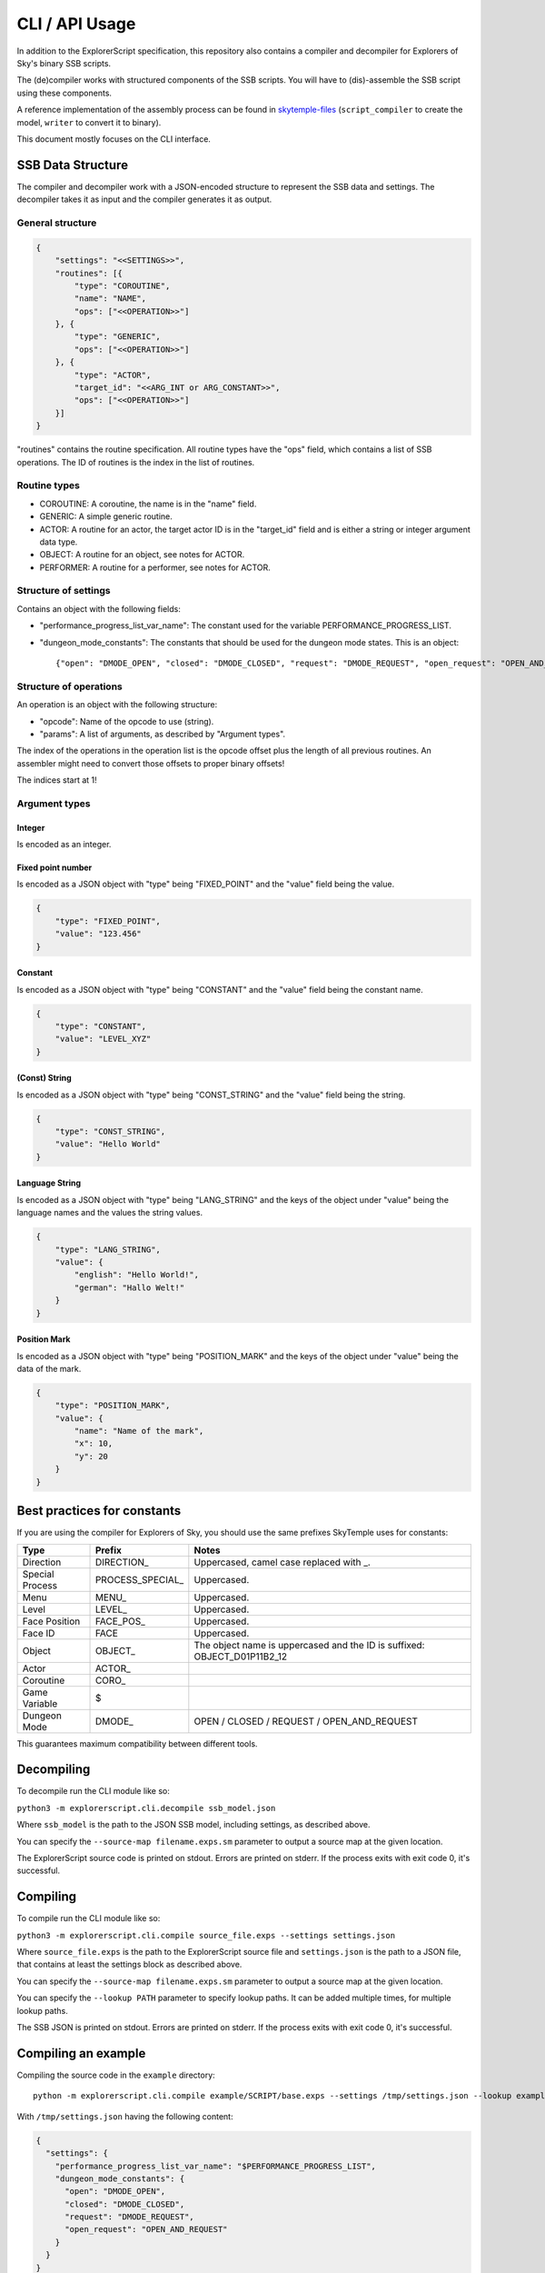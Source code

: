 CLI / API Usage
===============

In addition to the ExplorerScript specification, this repository also contains
a compiler and decompiler for Explorers of Sky's binary SSB scripts.

The (de)compiler works with structured components of the SSB scripts.
You will have to (dis)-assemble the SSB script using these components.

A reference implementation of the assembly process can be found in
`skytemple-files`_ (``script_compiler`` to create the model, ``writer`` to convert it
to binary).

This document mostly focuses on the CLI interface.

.. _skytemple-files: https://github.com/SkyTemple/skytemple-files/blob/master/skytemple_files/script/ssb

SSB Data Structure
------------------
The compiler and decompiler work with a JSON-encoded structure to represent
the SSB data and settings. The decompiler takes it as input and the compiler
generates it as output.

General structure
~~~~~~~~~~~~~~~~~

.. code:: json

    {
        "settings": "<<SETTINGS>>",
        "routines": [{
            "type": "COROUTINE",
            "name": "NAME",
            "ops": ["<<OPERATION>>"]
        }, {
            "type": "GENERIC",
            "ops": ["<<OPERATION>>"]
        }, {
            "type": "ACTOR",
            "target_id": "<<ARG_INT or ARG_CONSTANT>>",
            "ops": ["<<OPERATION>>"]
        }]
    }

"routines" contains the routine specification. All routine types have
the "ops" field, which contains a list of SSB operations.
The ID of routines is the index in the list of routines.

Routine types
~~~~~~~~~~~~~

- COROUTINE: A coroutine, the name is in the "name" field.
- GENERIC: A simple generic routine.
- ACTOR: A routine for an actor, the target actor ID is in the "target_id" field and is either a string or integer argument data type.
- OBJECT: A routine for an object, see notes for ACTOR.
- PERFORMER: A routine for a performer, see notes for ACTOR.

Structure of settings
~~~~~~~~~~~~~~~~~~~~~
Contains an object with the following fields:

- "performance_progress_list_var_name": The constant used for the variable
  PERFORMANCE_PROGRESS_LIST.
- "dungeon_mode_constants": The constants that should be used for the dungeon mode states. This is an object::

  {"open": "DMODE_OPEN", "closed": "DMODE_CLOSED", "request": "DMODE_REQUEST", "open_request": "OPEN_AND_REQUEST"}

Structure of operations
~~~~~~~~~~~~~~~~~~~~~~~
An operation is an object with the following structure:

- "opcode": Name of the opcode to use (string).
- "params": A list of arguments, as described by "Argument types".

The index of the operations in the operation list is the opcode offset
plus the length of all previous routines. An assembler might need
to convert those offsets to proper binary offsets!

The indices start at 1!

Argument types
~~~~~~~~~~~~~~

Integer
#######
Is encoded as an integer.

Fixed point number
##################
Is encoded as a JSON object with "type" being "FIXED_POINT"
and the "value" field being the value.

.. code:: json

    {
        "type": "FIXED_POINT",
        "value": "123.456"
    }

Constant
########
Is encoded as a JSON object with "type" being "CONSTANT"
and the "value" field being the constant name.

.. code:: json

    {
        "type": "CONSTANT",
        "value": "LEVEL_XYZ"
    }

(Const) String
##############
Is encoded as a JSON object with "type" being "CONST_STRING"
and the "value" field being the string.

.. code:: json

    {
        "type": "CONST_STRING",
        "value": "Hello World"
    }

Language String
###############
Is encoded as a JSON object with "type" being "LANG_STRING"
and the keys of the object under "value"
being the language names and the values the string values.

.. code:: json

    {
        "type": "LANG_STRING",
        "value": {
            "english": "Hello World!",
            "german": "Hallo Welt!"
        }
    }

Position Mark
#############
Is encoded as a JSON object with "type" being "POSITION_MARK"
and the keys of the object under "value" being the data of the mark.

.. code:: json

    {
        "type": "POSITION_MARK",
        "value": {
            "name": "Name of the mark",
            "x": 10,
            "y": 20
        }
    }

Best practices for constants
----------------------------
If you are using the compiler for Explorers of Sky, you
should use the same prefixes SkyTemple uses for constants:

+-----------------+-------------------+--------------------------------------------------------------------------+
| Type            | Prefix            | Notes                                                                    |
+=================+===================+==========================================================================+
| Direction       | DIRECTION\_       | Uppercased, camel case replaced with _.                                  |
+-----------------+-------------------+--------------------------------------------------------------------------+
| Special Process | PROCESS_SPECIAL\_ | Uppercased.                                                              |
+-----------------+-------------------+--------------------------------------------------------------------------+
| Menu            | MENU\_            | Uppercased.                                                              |
+-----------------+-------------------+--------------------------------------------------------------------------+
| Level           | LEVEL\_           | Uppercased.                                                              |
+-----------------+-------------------+--------------------------------------------------------------------------+
| Face Position   | FACE_POS\_        | Uppercased.                                                              |
+-----------------+-------------------+--------------------------------------------------------------------------+
| Face ID         | FACE              | Uppercased.                                                              |
+-----------------+-------------------+--------------------------------------------------------------------------+
| Object          | OBJECT\_          | The object name is uppercased and the ID is suffixed: OBJECT_D01P11B2_12 |
+-----------------+-------------------+--------------------------------------------------------------------------+
| Actor           | ACTOR\_           |                                                                          |
+-----------------+-------------------+--------------------------------------------------------------------------+
| Coroutine       | CORO\_            |                                                                          |
+-----------------+-------------------+--------------------------------------------------------------------------+
| Game Variable   | $                 |                                                                          |
+-----------------+-------------------+--------------------------------------------------------------------------+
| Dungeon Mode    | DMODE\_           | OPEN / CLOSED / REQUEST / OPEN_AND_REQUEST                               |
+-----------------+-------------------+--------------------------------------------------------------------------+

This guarantees maximum compatibility between different tools.

Decompiling
-----------
To decompile run the CLI module like so:

``python3 -m explorerscript.cli.decompile ssb_model.json``

Where ``ssb_model`` is the path to the JSON SSB model, including settings,
as described above.

You can specify the ``--source-map filename.exps.sm`` parameter to
output a source map at the given location.

The ExplorerScript source code is printed on stdout. Errors are printed on stderr. If
the process exits with exit code 0, it's successful.

Compiling
---------
To compile run the CLI module like so:

``python3 -m explorerscript.cli.compile source_file.exps --settings settings.json``

Where ``source_file.exps`` is the path to the ExplorerScript source
file and ``settings.json`` is the path to a JSON file, that contains
at least the settings block as described above.

You can specify the ``--source-map filename.exps.sm`` parameter to
output a source map at the given location.

You can specify the ``--lookup PATH`` parameter to specify lookup paths.
It can be added multiple times, for multiple lookup paths.

The SSB JSON is printed on stdout. Errors are printed on stderr. If
the process exits with exit code 0, it's successful.

Compiling an example
--------------------

Compiling the source code in the ``example`` directory::

  python -m explorerscript.cli.compile example/SCRIPT/base.exps --settings /tmp/settings.json --lookup example/macros

With ``/tmp/settings.json`` having the following content:

.. code:: json

    {
      "settings": {
        "performance_progress_list_var_name": "$PERFORMANCE_PROGRESS_LIST",
        "dungeon_mode_constants": {
          "open": "DMODE_OPEN",
          "closed": "DMODE_CLOSED",
          "request": "DMODE_REQUEST",
          "open_request": "OPEN_AND_REQUEST"
        }
      }
    }


Output:

.. code:: json

    {
      "settings": {
        "performance_progress_list_var_name": "$PERFORMANCE_PROGRESS_LIST",
        "dungeon_mode_constants": {
          "open": "DMODE_OPEN",
          "closed": "DMODE_CLOSED",
          "request": "DMODE_REQUEST",
          "open_request": "OPEN_AND_REQUEST"
        }
      },
      "routines": [
        {
          "type": "GENERIC",
          "ops": [
            {
              "opcode": "debug_Print",
              "params": [
                {
                  "type": "CONST_STRING",
                  "value": "Before Macro"
                }
              ]
            },
            {
              "opcode": "debug_Print",
              "params": [
                {
                  "type": "CONST_STRING",
                  "value": "Begin LocalMacro"
                }
              ]
            },
            {
              "opcode": "vars",
              "params": [
                {
                  "type": "POSITION_MARK",
                  "value": {
                    "name": "PositionName",
                    "x": "10",
                    "y": "10.5"
                  }
                },
                2,
                3,
                {
                  "type": "CONST_STRING",
                  "value": "String"
                }
              ]
            },
            {
              "opcode": "vars_in_remote_macro",
              "params": [
                2,
                {
                  "type": "CONST_STRING",
                  "value": "String"
                },
                {
                  "type": "CONSTANT",
                  "value": "$notAvailable"
                }
              ]
            },
            {
              "opcode": "debug_Print",
              "params": [
                {
                  "type": "CONST_STRING",
                  "value": "BELOW IS A TEST RETURN"
                }
              ]
            },
            {
              "opcode": "BranchValue",
              "params": [
                {
                  "type": "CONSTANT",
                  "value": "$TEST_VAR"
                },
                4,
                3,
                8
              ]
            },
            {
              "opcode": "Jump",
              "params": [
                10
              ]
            },
            {
              "opcode": "print",
              "params": [
                {
                  "type": "CONST_STRING",
                  "value": "The variable is smaller"
                }
              ]
            },
            {
              "opcode": "Jump",
              "params": [
                11
              ]
            },
            {
              "opcode": "vars_in_remote_macro2",
              "params": [
                {
                  "type": "CONST_STRING",
                  "value": "from remote_macro"
                },
                {
                  "type": "CONST_STRING",
                  "value": "String"
                },
                {
                  "type": "CONSTANT",
                  "value": "$notAvailable"
                }
              ]
            },
            {
              "opcode": "debug_Print",
              "params": [
                {
                  "type": "CONST_STRING",
                  "value": "REMOTE2 SHOULD END HERE"
                }
              ]
            },
            {
              "opcode": "debug_Print",
              "params": [
                {
                  "type": "CONST_STRING",
                  "value": "macro_in_macros_2"
                }
              ]
            },
            {
              "opcode": "NUMBER_TWO_im_in_macros_2",
              "params": []
            },
            {
              "opcode": "NUMBER_ONE_im_in_macros_2",
              "params": []
            },
            {
              "opcode": "debug_Print",
              "params": [
                {
                  "type": "CONST_STRING",
                  "value": "End LocalMacro"
                }
              ]
            },
            {
              "opcode": "debug_Print",
              "params": [
                {
                  "type": "CONST_STRING",
                  "value": "Begin LocalMacro"
                }
              ]
            },
            {
              "opcode": "vars",
              "params": [
                10,
                9,
                8,
                {
                  "type": "CONST_STRING",
                  "value": "Another one"
                }
              ]
            },
            {
              "opcode": "vars_in_remote_macro",
              "params": [
                9,
                {
                  "type": "CONST_STRING",
                  "value": "Another one"
                },
                {
                  "type": "CONSTANT",
                  "value": "$notAvailable"
                }
              ]
            },
            {
              "opcode": "debug_Print",
              "params": [
                {
                  "type": "CONST_STRING",
                  "value": "BELOW IS A TEST RETURN"
                }
              ]
            },
            {
              "opcode": "BranchValue",
              "params": [
                {
                  "type": "CONSTANT",
                  "value": "$TEST_VAR"
                },
                4,
                3,
                22
              ]
            },
            {
              "opcode": "Jump",
              "params": [
                24
              ]
            },
            {
              "opcode": "print",
              "params": [
                {
                  "type": "CONST_STRING",
                  "value": "The variable is smaller"
                }
              ]
            },
            {
              "opcode": "Jump",
              "params": [
                25
              ]
            },
            {
              "opcode": "vars_in_remote_macro2",
              "params": [
                {
                  "type": "CONST_STRING",
                  "value": "from remote_macro"
                },
                {
                  "type": "CONST_STRING",
                  "value": "Another one"
                },
                {
                  "type": "CONSTANT",
                  "value": "$notAvailable"
                }
              ]
            },
            {
              "opcode": "debug_Print",
              "params": [
                {
                  "type": "CONST_STRING",
                  "value": "REMOTE2 SHOULD END HERE"
                }
              ]
            },
            {
              "opcode": "debug_Print",
              "params": [
                {
                  "type": "CONST_STRING",
                  "value": "macro_in_macros_2"
                }
              ]
            },
            {
              "opcode": "NUMBER_TWO_im_in_macros_2",
              "params": []
            },
            {
              "opcode": "NUMBER_ONE_im_in_macros_2",
              "params": []
            },
            {
              "opcode": "debug_Print",
              "params": [
                {
                  "type": "CONST_STRING",
                  "value": "End LocalMacro"
                }
              ]
            },
            {
              "opcode": "debug_Print",
              "params": [
                {
                  "type": "CONST_STRING",
                  "value": "After Macro"
                }
              ]
            }
          ]
        },
        {
          "type": "ACTOR",
          "target_id": "TEST",
          "ops": [
            {
              "opcode": "test_actor",
              "params": []
            }
          ]
        },
        {
          "type": "ACTOR",
          "target_id": 2,
          "ops": [
            {
              "opcode": "test_actor_id",
              "params": []
            }
          ]
        }
      ]
    }

Python API
----------

The Python API mostly works the same way as the CLI interface.

However the settings are provided as arguments to the compiling/decompiling
classes and the routine data is split into three separate lists:

- Named coroutines: The names of the coroutines on the indexed position, None
  for all regular routines.
- Routine Info: ``SsbRoutineInfo`` objects describing the type and target of the routine.
- Routine Ops: A list of ``SsbOperation``. Each operation has a named opcode
  with it's ID field being ignored (-1 generated by compiler). The parameter
  list contains objects of the types described by ``SsbOpParam``, they correspond
  to the JSON types described above.

The indices of the lists are the routine IDs.

The compiler is at ``explorerscript.ssb_converting.ssb_compiler.ExplorerScriptSsbCompiler``
and the decompiler at ``explorerscript.ssb_converting.ssb_decompiler.ExplorerScriptSsbDecompiler``.
